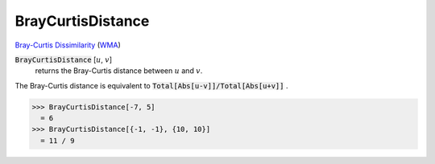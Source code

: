 BrayCurtisDistance
==================

`Bray-Curtis Dissimilarity <https://en.wikipedia.org/wiki/Bray%E2%80%93Curtis_dissimilarity>`_     (`WMA <https://reference.wolfram.com/language/ref/BrayCurtisDistance.html>`_)


:code:`BrayCurtisDistance` [:math:`u`, :math:`v`]
    returns the Bray-Curtis distance between :math:`u` and :math:`v`.





The Bray-Curtis distance is equivalent to :code:`Total[Abs[u-v]]/Total[Abs[u+v]]` .

>>> BrayCurtisDistance[-7, 5]
  = 6
>>> BrayCurtisDistance[{-1, -1}, {10, 10}]
  = 11 / 9
